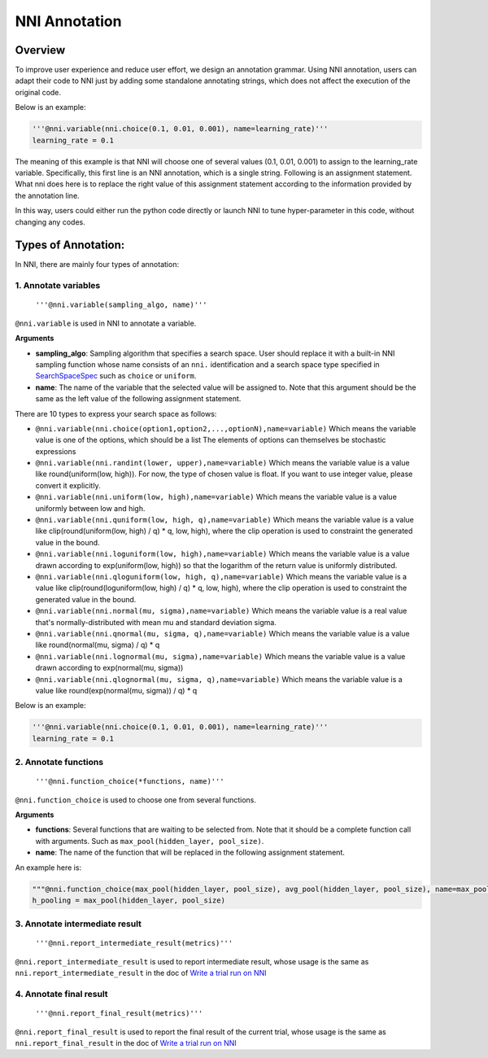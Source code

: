 
NNI Annotation
==============

Overview
--------

To improve user experience and reduce user effort, we design an annotation grammar. Using NNI annotation, users can adapt their code to NNI just by adding some standalone annotating strings, which does not affect the execution of the original code.

Below is an example:

.. code-block:: python

   '''@nni.variable(nni.choice(0.1, 0.01, 0.001), name=learning_rate)'''
   learning_rate = 0.1

The meaning of this example is that NNI will choose one of several values (0.1, 0.01, 0.001) to assign to the learning_rate variable. Specifically, this first line is an NNI annotation, which is a single string. Following is an assignment statement. What nni does here is to replace the right value of this assignment statement according to the information provided by the annotation line.

In this way, users could either run the python code directly or launch NNI to tune hyper-parameter in this code, without changing any codes.

Types of Annotation:
--------------------

In NNI, there are mainly four types of annotation:

1. Annotate variables
^^^^^^^^^^^^^^^^^^^^^

   ``'''@nni.variable(sampling_algo, name)'''``

``@nni.variable`` is used in NNI to annotate a variable.

**Arguments**


* **sampling_algo**\ : Sampling algorithm that specifies a search space. User should replace it with a built-in NNI sampling function whose name consists of an ``nni.`` identification and a search space type specified in `SearchSpaceSpec <SearchSpaceSpec.md>`_ such as ``choice`` or ``uniform``.
* **name**\ : The name of the variable that the selected value will be assigned to. Note that this argument should be the same as the left value of the following assignment statement.

There are 10 types to express your search space as follows:


* ``@nni.variable(nni.choice(option1,option2,...,optionN),name=variable)``
  Which means the variable value is one of the options, which should be a list The elements of options can themselves be stochastic expressions
* ``@nni.variable(nni.randint(lower, upper),name=variable)``
  Which means the variable value is a value like round(uniform(low, high)). For now, the type of chosen value is float. If you want to use integer value, please convert it explicitly.
* ``@nni.variable(nni.uniform(low, high),name=variable)``
  Which means the variable value is a value uniformly between low and high.
* ``@nni.variable(nni.quniform(low, high, q),name=variable)``
  Which means the variable value is a value like clip(round(uniform(low, high) / q) * q, low, high), where the clip operation is used to constraint the generated value in the bound.
* ``@nni.variable(nni.loguniform(low, high),name=variable)``
  Which means the variable value is a value drawn according to exp(uniform(low, high)) so that the logarithm of the return value is uniformly distributed.
* ``@nni.variable(nni.qloguniform(low, high, q),name=variable)``
  Which means the variable value is a value like clip(round(loguniform(low, high) / q) * q, low, high), where the clip operation is used to constraint the generated value in the bound.
* ``@nni.variable(nni.normal(mu, sigma),name=variable)``
  Which means the variable value is a real value that's normally-distributed with mean mu and standard deviation sigma.
* ``@nni.variable(nni.qnormal(mu, sigma, q),name=variable)``
  Which means the variable value is a value like round(normal(mu, sigma) / q) * q
* ``@nni.variable(nni.lognormal(mu, sigma),name=variable)``
  Which means the variable value is a value drawn according to exp(normal(mu, sigma))
* ``@nni.variable(nni.qlognormal(mu, sigma, q),name=variable)``
  Which means the variable value is a value like round(exp(normal(mu, sigma)) / q) * q

Below is an example:

.. code-block:: python

   '''@nni.variable(nni.choice(0.1, 0.01, 0.001), name=learning_rate)'''
   learning_rate = 0.1

2. Annotate functions
^^^^^^^^^^^^^^^^^^^^^

   ``'''@nni.function_choice(*functions, name)'''``

``@nni.function_choice`` is used to choose one from several functions.

**Arguments**


* **functions**\ : Several functions that are waiting to be selected from. Note that it should be a complete function call with arguments. Such as ``max_pool(hidden_layer, pool_size)``.
* **name**\ : The name of the function that will be replaced in the following assignment statement.

An example here is:

.. code-block:: python

   """@nni.function_choice(max_pool(hidden_layer, pool_size), avg_pool(hidden_layer, pool_size), name=max_pool)"""
   h_pooling = max_pool(hidden_layer, pool_size)

3. Annotate intermediate result
^^^^^^^^^^^^^^^^^^^^^^^^^^^^^^^

   ``'''@nni.report_intermediate_result(metrics)'''``

``@nni.report_intermediate_result`` is used to report intermediate result, whose usage is the same as ``nni.report_intermediate_result`` in the doc of `Write a trial run on NNI <../TrialExample/Trials.md>`_

4. Annotate final result
^^^^^^^^^^^^^^^^^^^^^^^^

   ``'''@nni.report_final_result(metrics)'''``

``@nni.report_final_result`` is used to report the final result of the current trial, whose usage is the same as ``nni.report_final_result`` in the doc of `Write a trial run on NNI <../TrialExample/Trials.md>`_
